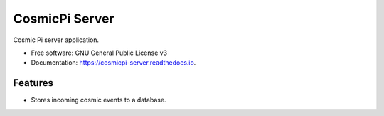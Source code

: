 ===============
CosmicPi Server
===============

.. image:: https://img.shields.io/pypi/v/cosmicpi_server.svg
        :target: https://pypi.python.org/pypi/cosmicpi_server

.. image:: https://img.shields.io/travis/CosmicPi/cosmicpi-server.svg
        :target: https://travis-ci.org/CosmicPi/cosmicpi-server

Cosmic Pi server application.

* Free software: GNU General Public License v3
* Documentation: https://cosmicpi-server.readthedocs.io.

Features
--------

* Stores incoming cosmic events to a database.
